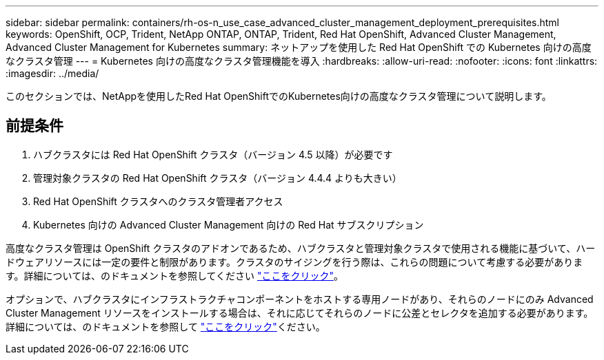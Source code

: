 ---
sidebar: sidebar 
permalink: containers/rh-os-n_use_case_advanced_cluster_management_deployment_prerequisites.html 
keywords: OpenShift, OCP, Trident, NetApp ONTAP, ONTAP, Trident, Red Hat OpenShift, Advanced Cluster Management, Advanced Cluster Management for Kubernetes 
summary: ネットアップを使用した Red Hat OpenShift での Kubernetes 向けの高度なクラスタ管理 
---
= Kubernetes 向けの高度なクラスタ管理機能を導入
:hardbreaks:
:allow-uri-read: 
:nofooter: 
:icons: font
:linkattrs: 
:imagesdir: ../media/


[role="lead"]
このセクションでは、NetAppを使用したRed Hat OpenShiftでのKubernetes向けの高度なクラスタ管理について説明します。



== 前提条件

. ハブクラスタには Red Hat OpenShift クラスタ（バージョン 4.5 以降）が必要です
. 管理対象クラスタの Red Hat OpenShift クラスタ（バージョン 4.4.4 よりも大きい）
. Red Hat OpenShift クラスタへのクラスタ管理者アクセス
. Kubernetes 向けの Advanced Cluster Management 向けの Red Hat サブスクリプション


高度なクラスタ管理は OpenShift クラスタのアドオンであるため、ハブクラスタと管理対象クラスタで使用される機能に基づいて、ハードウェアリソースには一定の要件と制限があります。クラスタのサイジングを行う際は、これらの問題について考慮する必要があります。詳細については、のドキュメントを参照してください https://access.redhat.com/documentation/en-us/red_hat_advanced_cluster_management_for_kubernetes/2.2/html-single/install/index#network-configuration["ここをクリック"]。

オプションで、ハブクラスタにインフラストラクチャコンポーネントをホストする専用ノードがあり、それらのノードにのみ Advanced Cluster Management リソースをインストールする場合は、それに応じてそれらのノードに公差とセレクタを追加する必要があります。詳細については、のドキュメントを参照して https://access.redhat.com/documentation/en-us/red_hat_advanced_cluster_management_for_kubernetes/2.2/html/install/installing#installing-on-infra-node["ここをクリック"]ください。
